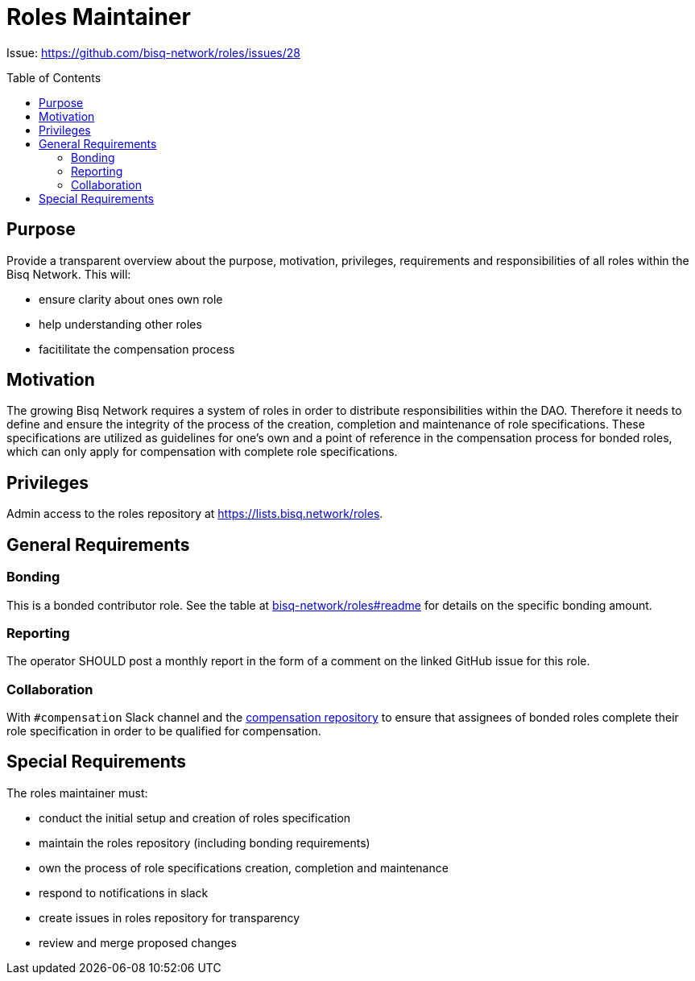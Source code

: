 = Roles Maintainer
:toc:
:toclevels: 4
:toc-placement!:

Issue: https://github.com/bisq-network/roles/issues/28 

toc::[]

== Purpose

Provide a transparent overview about the purpose, motivation, privileges, requirements and responsibilities of all roles within the Bisq Network. This will:

 - ensure clarity about ones own role
 - help understanding other roles 
 - facitilitate the compensation process


== Motivation

The growing Bisq Network requires a system of roles in order to distribute responsibilities within the DAO. Therefore it needs to define and ensure the integrity of the process of the creation, completion and maintenance of role specifications. These specifications are utilized as guidelines for one's own and a point of reference in the compensation process for bonded roles, which can only apply for compensation with complete role specifications. 


== Privileges

Admin access to the roles repository at https://lists.bisq.network/roles.


== General Requirements



=== Bonding

This is a bonded contributor role. See the table at https://github.com/bisq-network/roles#readme[bisq-network/roles#readme] for details on the specific bonding amount.

=== Reporting

The operator SHOULD post a monthly report in the form of a comment on the linked GitHub issue for this role.

=== Collaboration

With `#compensation` Slack channel and the https://github.com/bisq-network/compensation[compensation repository] to ensure that assignees of bonded roles complete their role specification in order to be qualified for compensation.

== Special Requirements

The roles maintainer must: 

 - conduct the initial setup and creation of roles specification
 - maintain the roles repository (including bonding requirements)
 - own the process of role specifications creation, completion and maintenance 
 - respond to notifications in slack
 - create issues in roles repository for transparency
 - review and merge proposed changes


